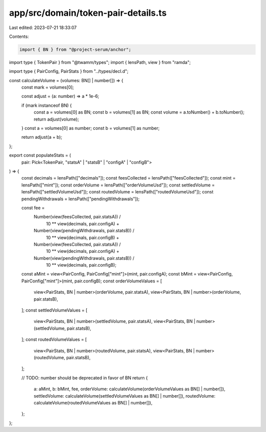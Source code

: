 app/src/domain/token-pair-details.ts
====================================

Last edited: 2023-07-21 18:33:07

Contents:

.. code-block:: ts

    import { BN } from "@project-serum/anchor";
import type { TokenPair } from "@twamm/types";
import { lensPath, view } from "ramda";

import type { PairConfig, PairStats } from "../types/decl.d";

const calculateVolume = (volumes: BN[] | number[]) => {
  const mark = volumes[0];

  const adjust = (a: number) => a * 1e-6;

  if (mark instanceof BN) {
    const a = volumes[0] as BN;
    const b = volumes[1] as BN;
    const volume = a.toNumber() + b.toNumber();
    return adjust(volume);
  }
  const a = volumes[0] as number;
  const b = volumes[1] as number;

  return adjust(a + b);
};

export const populateStats = (
  pair: Pick<TokenPair, "statsA" | "statsB" | "configA" | "configB">
) => {
  const decimals = lensPath(["decimals"]);
  const feesCollected = lensPath(["feesCollected"]);
  const mint = lensPath(["mint"]);
  const orderVolume = lensPath(["orderVolumeUsd"]);
  const settledVolume = lensPath(["settledVolumeUsd"]);
  const routedVolume = lensPath(["routedVolumeUsd"]);
  const pendingWithdrawals = lensPath(["pendingWithdrawals"]);

  const fee =
    Number(view(feesCollected, pair.statsA)) /
      10 ** view(decimals, pair.configA) +
    Number(view(pendingWithdrawals, pair.statsB)) /
      10 ** view(decimals, pair.configB) +
    Number(view(feesCollected, pair.statsA)) /
      10 ** view(decimals, pair.configA) +
    Number(view(pendingWithdrawals, pair.statsB)) /
      10 ** view(decimals, pair.configB);

  const aMint = view<PairConfig, PairConfig["mint"]>(mint, pair.configA);
  const bMint = view<PairConfig, PairConfig["mint"]>(mint, pair.configB);
  const orderVolumeValues = [
    view<PairStats, BN | number>(orderVolume, pair.statsA),
    view<PairStats, BN | number>(orderVolume, pair.statsB),
  ];
  const settledVolumeValues = [
    view<PairStats, BN | number>(settledVolume, pair.statsA),
    view<PairStats, BN | number>(settledVolume, pair.statsB),
  ];
  const routedVolumeValues = [
    view<PairStats, BN | number>(routedVolume, pair.statsA),
    view<PairStats, BN | number>(routedVolume, pair.statsB),
  ];

  // TODO: number should be deprecated in favor of BN
  return {
    a: aMint,
    b: bMint,
    fee,
    orderVolume: calculateVolume(orderVolumeValues as BN[] | number[]),
    settledVolume: calculateVolume(settledVolumeValues as BN[] | number[]),
    routedVolume: calculateVolume(routedVolumeValues as BN[] | number[]),
  };
};


